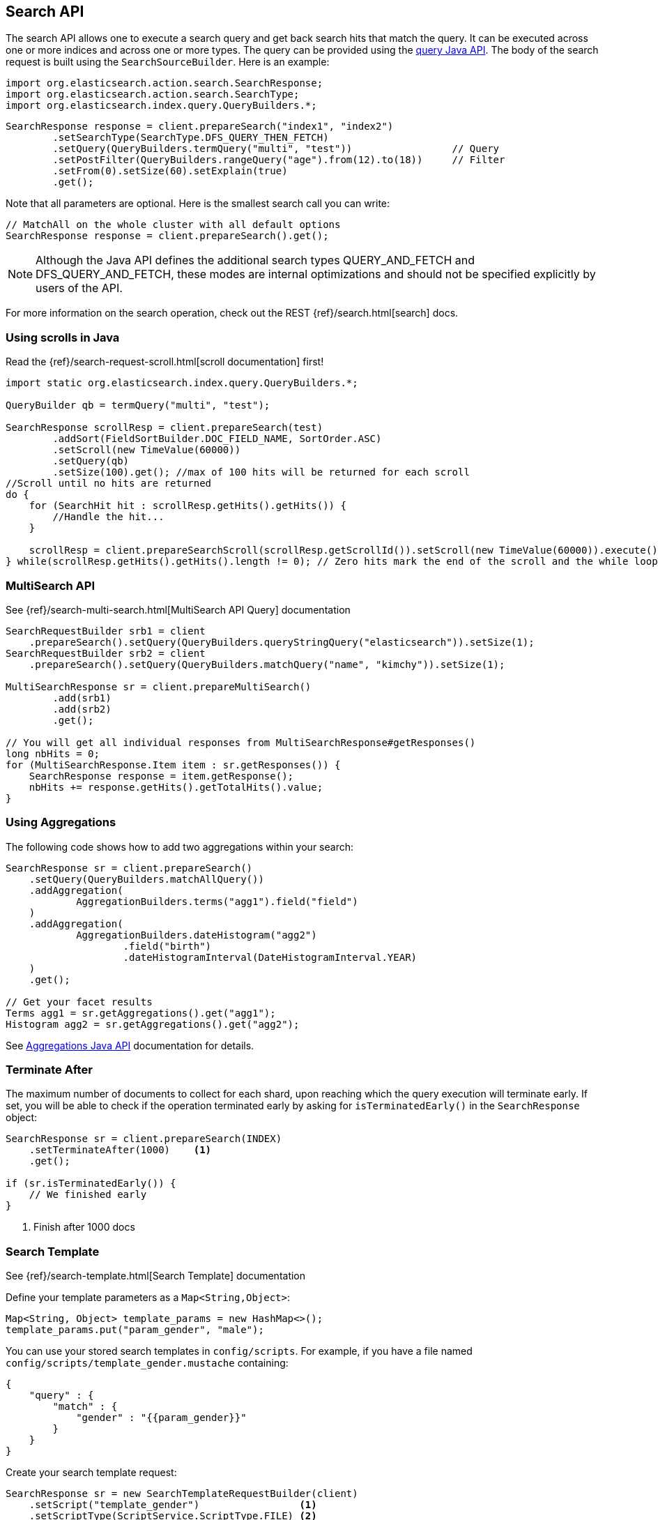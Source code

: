 [[java-search]]
== Search API

The search API allows one to execute a search query and get back search hits
that match the query. It can be executed across one or more indices and
across one or more types. The query can be provided using the <<java-query-dsl,query Java API>>.
The body of the search request is built using the `SearchSourceBuilder`. Here is an example:

[source,java]
--------------------------------------------------
import org.elasticsearch.action.search.SearchResponse;
import org.elasticsearch.action.search.SearchType;
import org.elasticsearch.index.query.QueryBuilders.*;
--------------------------------------------------

[source,java]
--------------------------------------------------
SearchResponse response = client.prepareSearch("index1", "index2")
        .setSearchType(SearchType.DFS_QUERY_THEN_FETCH)
        .setQuery(QueryBuilders.termQuery("multi", "test"))                 // Query
        .setPostFilter(QueryBuilders.rangeQuery("age").from(12).to(18))     // Filter
        .setFrom(0).setSize(60).setExplain(true)
        .get();
--------------------------------------------------

Note that all parameters are optional. Here is the smallest search call
you can write:

[source,java]
--------------------------------------------------
// MatchAll on the whole cluster with all default options
SearchResponse response = client.prepareSearch().get();
--------------------------------------------------

NOTE:   Although the Java API defines the additional search types QUERY_AND_FETCH and
        DFS_QUERY_AND_FETCH, these modes are internal optimizations and should not
        be specified explicitly by users of the API.

For more information on the search operation, check out the REST
{ref}/search.html[search] docs.


[[java-search-scrolling]]
=== Using scrolls in Java

Read the {ref}/search-request-scroll.html[scroll documentation]
first!

[source,java]
--------------------------------------------------
import static org.elasticsearch.index.query.QueryBuilders.*;

QueryBuilder qb = termQuery("multi", "test");

SearchResponse scrollResp = client.prepareSearch(test)
        .addSort(FieldSortBuilder.DOC_FIELD_NAME, SortOrder.ASC)
        .setScroll(new TimeValue(60000))
        .setQuery(qb)
        .setSize(100).get(); //max of 100 hits will be returned for each scroll
//Scroll until no hits are returned
do {
    for (SearchHit hit : scrollResp.getHits().getHits()) {
        //Handle the hit...
    }

    scrollResp = client.prepareSearchScroll(scrollResp.getScrollId()).setScroll(new TimeValue(60000)).execute().actionGet();
} while(scrollResp.getHits().getHits().length != 0); // Zero hits mark the end of the scroll and the while loop.
--------------------------------------------------

[[java-search-msearch]]
=== MultiSearch API

See {ref}/search-multi-search.html[MultiSearch API Query]
documentation

[source,java]
--------------------------------------------------
SearchRequestBuilder srb1 = client
    .prepareSearch().setQuery(QueryBuilders.queryStringQuery("elasticsearch")).setSize(1);
SearchRequestBuilder srb2 = client
    .prepareSearch().setQuery(QueryBuilders.matchQuery("name", "kimchy")).setSize(1);

MultiSearchResponse sr = client.prepareMultiSearch()
        .add(srb1)
        .add(srb2)
        .get();

// You will get all individual responses from MultiSearchResponse#getResponses()
long nbHits = 0;
for (MultiSearchResponse.Item item : sr.getResponses()) {
    SearchResponse response = item.getResponse();
    nbHits += response.getHits().getTotalHits().value;
}
--------------------------------------------------


[[java-search-aggs]]
=== Using Aggregations

The following code shows how to add two aggregations within your search:

[source,java]
--------------------------------------------------
SearchResponse sr = client.prepareSearch()
    .setQuery(QueryBuilders.matchAllQuery())
    .addAggregation(
            AggregationBuilders.terms("agg1").field("field")
    )
    .addAggregation(
            AggregationBuilders.dateHistogram("agg2")
                    .field("birth")
                    .dateHistogramInterval(DateHistogramInterval.YEAR)
    )
    .get();

// Get your facet results
Terms agg1 = sr.getAggregations().get("agg1");
Histogram agg2 = sr.getAggregations().get("agg2");
--------------------------------------------------

See <<java-aggs,Aggregations Java API>>
documentation for details.


[[java-search-terminate-after]]
=== Terminate After

The maximum number of documents to collect for each shard, upon reaching which the query execution will terminate early.
If set, you will be able to check if the operation terminated early by asking for `isTerminatedEarly()` in the
`SearchResponse` object:

[source,java]
--------------------------------------------------
SearchResponse sr = client.prepareSearch(INDEX)
    .setTerminateAfter(1000)    <1>
    .get();

if (sr.isTerminatedEarly()) {
    // We finished early
}
--------------------------------------------------
<1> Finish after 1000 docs

[[java-search-template]]
=== Search Template

See {ref}/search-template.html[Search Template] documentation

Define your template parameters as a `Map<String,Object>`:

[source,java]
--------------------------------------------------
Map<String, Object> template_params = new HashMap<>();
template_params.put("param_gender", "male");
--------------------------------------------------

You can use your stored search templates in `config/scripts`.
For example, if you have a file named `config/scripts/template_gender.mustache` containing:

[source,js]
--------------------------------------------------
{
    "query" : {
        "match" : {
            "gender" : "{{param_gender}}"
        }
    }
}
--------------------------------------------------
// NOTCONSOLE

Create your search template request:

[source,java]
--------------------------------------------------
SearchResponse sr = new SearchTemplateRequestBuilder(client)
    .setScript("template_gender")                 <1>
    .setScriptType(ScriptService.ScriptType.FILE) <2>
    .setScriptParams(template_params)             <3>
    .setRequest(new SearchRequest())              <4>
    .get()                                        <5>
    .getResponse();                               <6>
--------------------------------------------------
<1> template name
<2> template stored on disk in `gender_template.mustache`
<3> parameters
<4> set the execution context (ie. define the index name here)
<5> execute and get the template response
<6> get from the template response the search response itself

You can also store your template in the cluster state:

[source,java]
--------------------------------------------------
client.admin().cluster().preparePutStoredScript()
    .setScriptLang("mustache")
    .setId("template_gender")
    .setSource(new BytesArray(
        "{\n" +
        "    \"query\" : {\n" +
        "        \"match\" : {\n" +
        "            \"gender\" : \"{{param_gender}}\"\n" +
        "        }\n" +
        "    }\n" +
        "}")).get();
--------------------------------------------------

To execute a stored templates, use `ScriptService.ScriptType.STORED`:

[source,java]
--------------------------------------------------
SearchResponse sr = new SearchTemplateRequestBuilder(client)
        .setScript("template_gender")                       <1>
        .setScriptType(ScriptType.STORED)     <2>
        .setScriptParams(template_params)                   <3>
        .setRequest(new SearchRequest())                    <4>
        .get()                                              <5>
        .getResponse();                                     <6>
--------------------------------------------------
<1> template name
<2> template stored in the cluster state
<3> parameters
<4> set the execution context (ie. define the index name here)
<5> execute and get the template response
<6> get from the template response the search response itself

You can also execute inline templates:

[source,java]
--------------------------------------------------
sr = new SearchTemplateRequestBuilder(client)
        .setScript("{\n" +                                  <1>
                "        \"query\" : {\n" +
                "            \"match\" : {\n" +
                "                \"gender\" : \"{{param_gender}}\"\n" +
                "            }\n" +
                "        }\n" +
                "}")
        .setScriptType(ScriptType.INLINE)    <2>
        .setScriptParams(template_params)                  <3>
        .setRequest(new SearchRequest())                   <4>
        .get()                                             <5>
        .getResponse();                                    <6>
--------------------------------------------------
<1> template's body
<2> template is passed inline
<3> parameters
<4> set the execution context (ie. define the index name here)
<5> execute and get the template response
<6> get from the template response the search response itself
